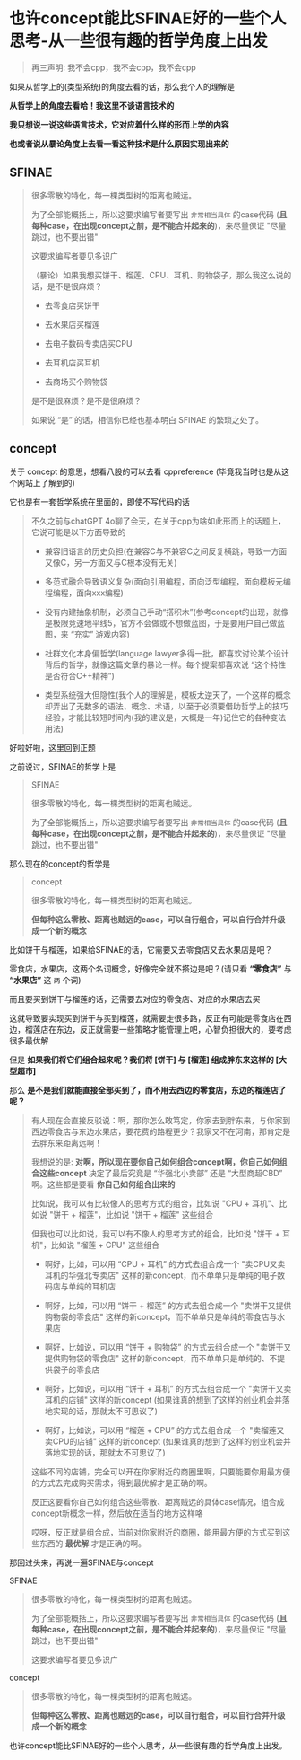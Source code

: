 * 也许concept能比SFINAE好的一些个人思考-从一些很有趣的哲学角度上出发

#+begin_quote
再三声明: 我不会cpp，我不会cpp，我不会cpp
#+end_quote

如果从哲学上的(类型系统)的角度去看的话，那么我个人的理解是

*从哲学上的角度去看哈！我这里不谈语言技术的*

*我只想说一说这些语言技术，它对应着什么样的形而上学的内容*

*也或者说从暴论角度上去看一看这种技术是什么原因实现出来的*

** SFINAE

#+begin_quote
很多零散的特化，每一棵类型树的距离也贼远。

为了全部能概括上，所以这要求编写者要写出 ~非常相当具体~ 的case代码 (*且每种case，在出现concept之前，是不能合并起来的*)，来尽量保证 "尽量跳过，也不要出错"

这要求编写者要见多识广

（暴论）如果我想买饼干、榴莲、CPU、耳机、购物袋子，那么我这么说的话，是不是很麻烦？

+ 去零食店买饼干

+ 去水果店买榴莲

+ 去电子数码专卖店买CPU

+ 去耳机店买耳机

+ 去商场买个购物袋

是不是很麻烦？是不是很麻烦？

如果说 “是” 的话，相信你已经也基本明白 SFINAE 的繁琐之处了。
#+end_quote

** concept

关于 concept 的意思，想看八股的可以去看 cppreference (毕竟我当时也是从这个网站上了解到的)

它也是有一套哲学系统在里面的，即使不写代码的话

#+begin_quote
不久之前与chatGPT 4o聊了会天，在关于cpp为啥如此形而上的话题上，它说可能是以下方面导致的

+ 兼容旧语言的历史负担(在兼容C与不兼容C之间反复横跳，导致一方面又像C，另一方面又与C根本没有无关)

+ 多范式融合导致语义复杂(面向引用编程，面向泛型编程，面向模板元编程编程，面向xxx编程)

+ 没有内建抽象机制，必须自己手动“搭积木”(参考concept的出现，就像是极限竞速地平线5，官方不会做或不想做蓝图，于是要用户自己做蓝图，来 “充实” 游戏内容)

+ 社群文化本身偏哲学(language lawyer多得一批，都喜欢讨论某个设计背后的哲学，就像这篇文章的暴论一样。每个提案都喜欢说 “这个特性是否符合C++精神”)

+ 类型系统强大但隐性(我个人的理解是，模板太逆天了，一个这样的概念却弄出了无数多的语法、概念、术语，以至于必须要借助哲学上的技巧经验，才能比较短时间内(我的建议是，大概是一年)记住它的各种变法用法)
#+end_quote  

好啦好啦，这里回到正题

之前说过，SFINAE的哲学上是

#+begin_quote
SFINAE

很多零散的特化，每一棵类型树的距离也贼远。

为了全部能概括上，所以这要求编写者要写出 ~非常相当具体~ 的case代码 (*且每种case，在出现concept之前，是不能合并起来的*)，来尽量保证 "尽量跳过，也不要出错"
#+end_quote

那么现在的concept的哲学是
#+begin_quote
concept

很多零散的特化，每一棵类型树的距离也贼远。

*但每种这么零散、距离也贼远的case，可以自行组合，可以自行合并升级成一个新的概念*
#+end_quote

比如饼干与榴莲，如果给SFINAE的话，它需要又去零食店又去水果店是吧？

零食店，水果店，这两个名词概念，好像完全就不搭边是吧？(请只看 *“零食店”* 与 *“水果店”* 这 ~两~ 个词)

而且要买到饼干与榴莲的话，还需要去对应的零食店、对应的水果店去买

这就导致要实现买到饼干与买到榴莲，就需要走很多路，反正有可能是零食店在西边，榴莲店在东边，反正就需要一些策略才能管理上吧，心智负担很大的，要考虑很多最优解

但是 *如果我们将它们组合起来呢？我们将 [饼干] 与 [榴莲] 组成胖东来这样的 [大型超市]*

那么 *是不是我们就能直接全部买到了，而不用去西边的零食店，东边的榴莲店了呢？*

#+begin_quote
有人现在会直接反驳说：啊，那你怎么敢笃定，你家去到胖东来，与你家到西边零食店与东边水果店，要花费的路程更少？我家又不在河南，那肯定是去胖东来距离远啊！

我想说的是: *对啊，所以现在要你自己如何组合concept啊，你自己如何组合这些concept* 决定了最后究竟是 “华强北小卖部” 还是 “大型商超CBD” 啊。这些都是要看 *你自己如何组合出来的*

比如说，我可以有比较像人的思考方式的组合，比如说 "CPU + 耳机"、比如说 "饼干 + 榴莲"，比如说 "饼干 + 榴莲" 这些组合

但我也可以比如说，我可以有不像人的思考方式的组合，比如说 "饼干 + 耳机"，比如说 "榴莲 + CPU" 这些组合

+ 啊好，比如，可以用 “CPU + 耳机” 的方式去组合成一个 "卖CPU又卖耳机的华强北专卖店" 这样的新concept，而不单单只是单纯的电子数码店与单纯的耳机店

+ 啊好，比如，可以用 “饼干 + 榴莲” 的方式去组合成一个 "卖饼干又提供购物袋的零食店" 这样的新concept，而不单单只是单纯的零食店与水果店

+ 啊好，比如说，可以用 “饼干 + 购物袋” 的方式去组合成一个 "卖饼干又提供购物袋的零食店" 这样的新concept，而不单单只是单纯的、不提供袋子的零食店

+ 啊好，比如说，可以用 “饼干 + 耳机” 的方式去组合成一个 "卖饼干又卖耳机的店铺" 这样的新concept (如果谁真的想到了这样的创业机会并落地实现的话，那就太不可思议了)

+ 啊好，比如说，可以用 “榴莲 + CPU” 的方式去组合成一个 "卖榴莲又卖CPU的店铺" 这样的新concept (如果谁真的想到了这样的创业机会并落地实现的话，那就太不可思议了)

这些不同的店铺，完全可以开在你家附近的商圈里啊，只要能要你用最方便的方式去完成购买需求，得到最优解才是正确的啊。

反正这要看你自己如何组合这些零散、距离贼远的具体case情况，组合成concept新概念一样，然后放在适当的地方这样咯

哎呀，反正就是组合成，当前对你家附近的商圈，能用最方便的方式买到这些东西的 *最优解* 才是正确的啊。
#+end_quote

那回过头来，再说一遍SFINAE与concept

SFINAE

#+begin_quote
很多零散的特化，每一棵类型树的距离也贼远。

为了全部能概括上，所以这要求编写者要写出 ~非常相当具体~ 的case代码 (*且每种case，在出现concept之前，是不能合并起来的*)，来尽量保证 "尽量跳过，也不要出错"

这要求编写者要见多识广
#+end_quote

concept

#+begin_quote
很多零散的特化，每一棵类型树的距离也贼远。

*但每种这么零散、距离也贼远的case，可以自行组合，可以自行合并升级成一个新的概念*
#+end_quote

也许concept能比SFINAE好的一些个人思考，从一些很有趣的哲学角度上出发。

